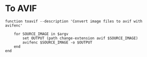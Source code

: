 #+BEGIN_COMMENT
.. title: Function: To Avif
.. slug: function-to-avif
.. date: 2025-03-25 22:09:38 UTC-07:00
.. tags: functions,images
.. category: Functions
.. link: 
.. description: 
.. type: text
.. status: 
.. updated: 

#+END_COMMENT
#+begin_src sh :tangle ../functions/toavif.fish :exports none
#! /usr/bin/env fish

<<toavif>>
#+end_src

* To AVIF

#+begin_src fish :noweb-ref toavif
function toavif --description 'Convert image files to avif with avifenc'

    for SOURCE_IMAGE in $argv
        set OUTPUT (path change-extension avif $SOURCE_IMAGE)
        avifenc $SOURCE_IMAGE -o $OUTPUT
    end
end
#+end_src
